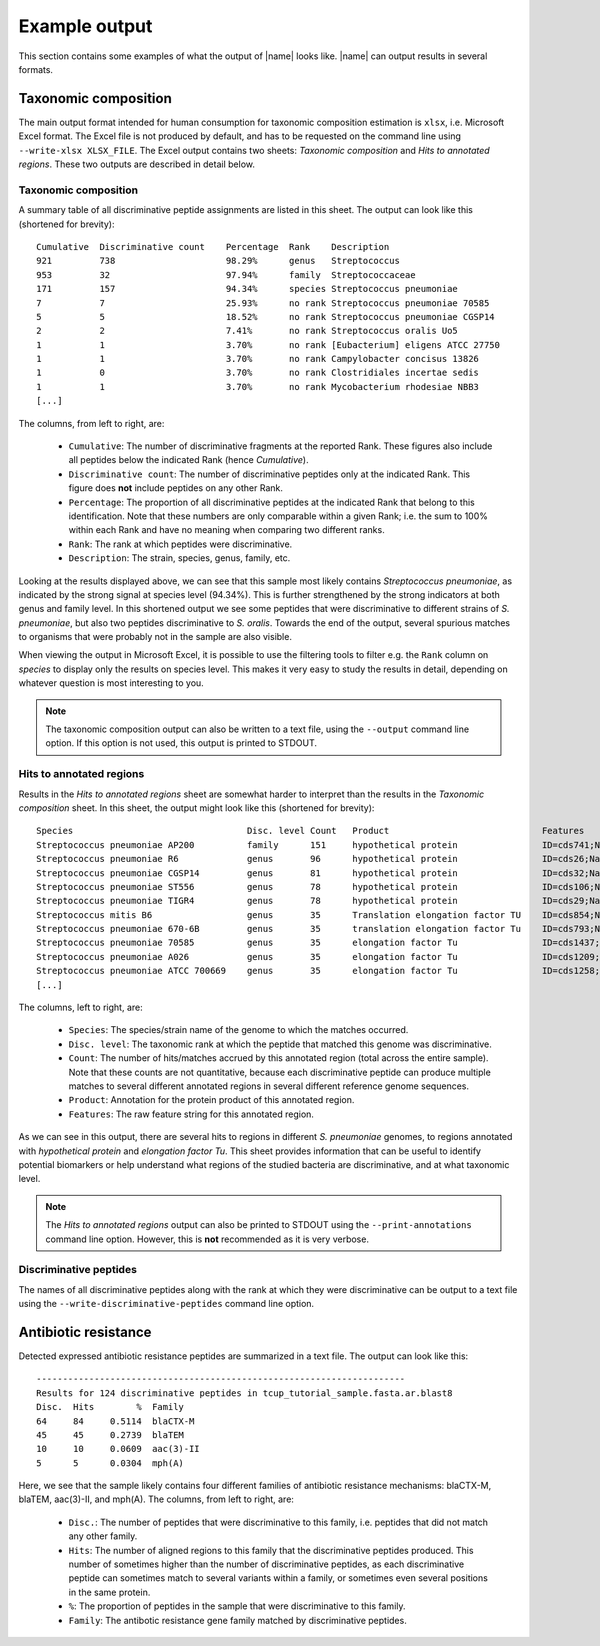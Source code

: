 Example output
==============
This section contains some examples of what the output of |name| looks
like. |name| can output results in several formats. 


Taxonomic composition
*********************
The main output format intended for human consumption for taxonomic composition
estimation is ``xlsx``, i.e.  Microsoft Excel format. The Excel file is not
produced by default, and has to be requested on the command line using
``--write-xlsx XLSX_FILE``. The Excel output contains two sheets: *Taxonomic
composition* and *Hits to annotated regions*. These two outputs are described
in detail below.

Taxonomic composition
---------------------
A summary table of all discriminative peptide assignments are listed in this
sheet. The output can look like this (shortened for brevity)::

    Cumulative  Discriminative count    Percentage  Rank    Description
    921         738                     98.29%      genus   Streptococcus
    953         32                      97.94%      family  Streptococcaceae
    171         157                     94.34%      species Streptococcus pneumoniae
    7           7                       25.93%      no rank Streptococcus pneumoniae 70585
    5           5                       18.52%      no rank Streptococcus pneumoniae CGSP14
    2           2                       7.41%       no rank Streptococcus oralis Uo5
    1           1                       3.70%       no rank [Eubacterium] eligens ATCC 27750
    1           1                       3.70%       no rank Campylobacter concisus 13826
    1           0                       3.70%       no rank Clostridiales incertae sedis
    1           1                       3.70%       no rank Mycobacterium rhodesiae NBB3
    [...]

The columns, from left to right, are:

 * ``Cumulative``: The number of discriminative fragments at the reported Rank.
   These figures also include all peptides below the indicated Rank (hence
   *Cumulative*).
 * ``Discriminative count``: The number of discriminative peptides only at the
   indicated Rank. This figure does **not** include peptides on any other Rank.
 * ``Percentage``: The proportion of all discriminative peptides at the
   indicated Rank that belong to this identification. Note that these numbers
   are only comparable within a given Rank; i.e. the sum to 100% within each
   Rank and have no meaning when comparing two different ranks.
 * ``Rank``: The rank at which peptides were discriminative.
 * ``Description``: The strain, species, genus, family, etc. 

Looking at the results displayed above, we can see that this sample most likely
contains *Streptococcus pneumoniae*, as indicated by the strong signal at
species level (94.34%). This is further strengthened by the strong indicators
at both genus and family level. In this shortened output we see some peptides
that were discriminative to different strains of *S. pneumoniae*, but also two
peptides discriminative to *S. oralis*. Towards the end of the output, several
spurious matches to organisms that were probably not in the sample are also
visible.

When viewing the output in Microsoft Excel, it is possible to use the filtering
tools to filter e.g. the ``Rank`` column on *species* to display only the
results on species level. This makes it very easy to study the results in
detail, depending on whatever question is most interesting to you.

.. note::

    The taxonomic composition output can also be written to a text file,
    using the ``--output`` command line option. If this option is not used,
    this output is printed to STDOUT.


Hits to annotated regions
-------------------------
Results in the *Hits to annotated regions* sheet are somewhat harder to 
interpret than the results in the *Taxonomic composition* sheet. In this 
sheet, the output might look like this (shortened for brevity)::

    Species                                 Disc. level Count   Product                             Features
    Streptococcus pneumoniae AP200          family      151     hypothetical protein                ID=cds741;Name=YP_003876344.1;Parent=gene747;Note=Operon 340 Gene 1 protein supported gi%7C148997148%7Cref%7CZP_01824802.1%7C ribosomal protein S16;Dbxref=Genbank:YP_003876344.1,GeneID:9726765;gbkey=CDS;product=hypothetical protein;protein_id=YP_003876344.1;transl_table=11
    Streptococcus pneumoniae R6             genus       96      hypothetical protein                ID=cds26;Name=NP_357627.1;Parent=gene36;Dbxref=Genbank:NP_357627.1,GeneID:933816;gbkey=CDS;product=hypothetical protein;protein_id=NP_357627.1;transl_table=11
    Streptococcus pneumoniae CGSP14         genus       81      hypothetical protein                ID=cds32;Name=YP_001834750.1;Parent=gene38;Dbxref=Genbank:YP_001834750.1,GeneID:6216513;gbkey=CDS;product=hypothetical protein;protein_id=YP_001834750.1;transl_table=11
    Streptococcus pneumoniae ST556          genus       78      hypothetical protein                ID=cds106;Name=YP_006252305.1;Parent=gene112;Dbxref=Genbank:YP_006252305.1,GeneID:12900645;gbkey=CDS;product=hypothetical protein;protein_id=YP_006252305.1;transl_table=11
    Streptococcus pneumoniae TIGR4          genus       78      hypothetical protein                ID=cds29;Name=NP_344583.1;Parent=gene38;Dbxref=Genbank:NP_344583.1,GeneID:929780;gbkey=CDS;product=hypothetical protein;protein_id=NP_344583.1;transl_table=11
    Streptococcus mitis B6                  genus       35      Translation elongation factor TU    ID=cds854;Name=YP_003446034.1;Parent=gene929;Dbxref=Genbank:YP_003446034.1,GeneID:8797981;gbkey=CDS;product=Translation elongation factor TU;protein_id=YP_003446034.1;transl_table=11
    Streptococcus pneumoniae 670-6B         genus       35      translation elongation factor Tu    ID=cds793;Name=YP_003878976.1;Parent=gene805;Dbxref=Genbank:YP_003878976.1,GeneID:9729530;gbkey=CDS;product=translation elongation factor Tu;protein_id=YP_003878976.1;transl_table=11
    Streptococcus pneumoniae 70585          genus       35      elongation factor Tu                ID=cds1437;Name=YP_002740757.1;Parent=gene1488;Note=EF-Tu%3B promotes GTP-dependent binding of aminoacyl-tRNA to the A-site of ribosomes during protein biosynthesis%3B when the tRNA anticodon matches the mRNA codon%2C GTP hydrolysis results%3B the inactive EF-Tu-GDP leaves the ribosome and release of GDP is promoted by elongation factor Ts%3B many prokaryotes have two copies of the gene encoding EF-Tu;Dbxref=Genbank:YP_002740757.1,GeneID:7684439;gbkey=CDS;product=elongation factor Tu;protein_id=YP_002740757.1;transl_table=11
    Streptococcus pneumoniae A026           genus       35      elongation factor Tu                ID=cds1209;Name=YP_008730608.1;Parent=gene1336;Note=EF-Tu%3B promotes GTP-dependent binding of aminoacyl-tRNA to the A-site of ribosomes during protein biosynthesis%3B when the tRNA anticodon matches the mRNA codon%2C GTP hydrolysis results%3B the inactive EF-Tu-GDP leaves the ribosome and release of GDP is promoted by elongation factor Ts%3B many prokaryotes have two copies of the gene encoding EF-Tu;Dbxref=Genbank:YP_008730608.1,GeneID:17439784;gbkey=CDS;gene=tuf;product=elongation factor Tu;protein_id=YP_008730608.1;transl_table=11
    Streptococcus pneumoniae ATCC 700669    genus       35      elongation factor Tu                ID=cds1258;Name=YP_002511360.1;Parent=gene1394;Note=EF-Tu%3B promotes GTP-dependent binding of aminoacyl-tRNA to the A-site of ribosomes during protein biosynthesis%3B when the tRNA anticodon matches the mRNA codon%2C GTP hydrolysis results%3B the inactive EF-Tu-GDP leaves the ribosome and release of GDP is promoted by elongation factor Ts%3B many prokaryotes have two copies of the gene encoding EF-Tu;Dbxref=Genbank:YP_002511360.1,GeneID:7329336;gbkey=CDS;product=elongation factor Tu;protein_id=YP_002511360.1;transl_table=11
    [...]

The columns, left to right, are:

 * ``Species``: The species/strain name of the genome to which the matches
   occurred.
 * ``Disc. level``: The taxonomic rank at which the peptide that matched this
   genome was discriminative.
 * ``Count``: The number of hits/matches accrued by this annotated region
   (total across the entire sample). Note that these counts are not quantitative, because 
   each discriminative peptide can produce multiple matches to several
   different annotated regions in several different reference genome sequences.
 * ``Product``: Annotation for the protein product of this annotated region.
 * ``Features``: The raw feature string for this annotated region.

As we can see in this output, there are several hits to regions in different
*S. pneumoniae* genomes, to regions annotated with *hypothetical protein* and
*elongation factor Tu*. This sheet provides information that can be useful to
identify potential biomarkers or help understand what regions of the studied
bacteria are discriminative, and at what taxonomic level.

.. note::

    The *Hits to annotated regions* output can also be printed to STDOUT using
    the ``--print-annotations`` command line option. However, this is **not**
    recommended as it is very verbose.


Discriminative peptides
-----------------------
The names of all discriminative peptides along with the rank at which they were
discriminative can be output to a text file using the
``--write-discriminative-peptides`` command line option.

Antibiotic resistance
*********************
Detected expressed antibiotic resistance peptides are summarized in a
text file. The output can look like this::

    ----------------------------------------------------------------------
    Results for 124 discriminative peptides in tcup_tutorial_sample.fasta.ar.blast8
    Disc.  Hits        %  Family
    64     84     0.5114  blaCTX-M
    45     45     0.2739  blaTEM
    10     10     0.0609  aac(3)-II
    5      5      0.0304  mph(A)

Here, we see that the sample likely contains four different families of
antibiotic resistance mechanisms: blaCTX-M, blaTEM, aac(3)-II, and mph(A). 
The columns, from left to right, are:

 * ``Disc.``: The number of peptides that were discriminative to this family,
   i.e. peptides that did not match any other family.
 * ``Hits``: The number of aligned regions to this family that the
   discriminative peptides produced. This number of sometimes higher than the number
   of discriminative peptides, as each discriminative peptide can sometimes match to
   several variants within a family, or sometimes even several positions in the same
   protein.
 * ``%``: The proportion of peptides in the sample that were discriminative to 
   this family.
 * ``Family``: The antibotic resistance gene family matched by discriminative
   peptides.


